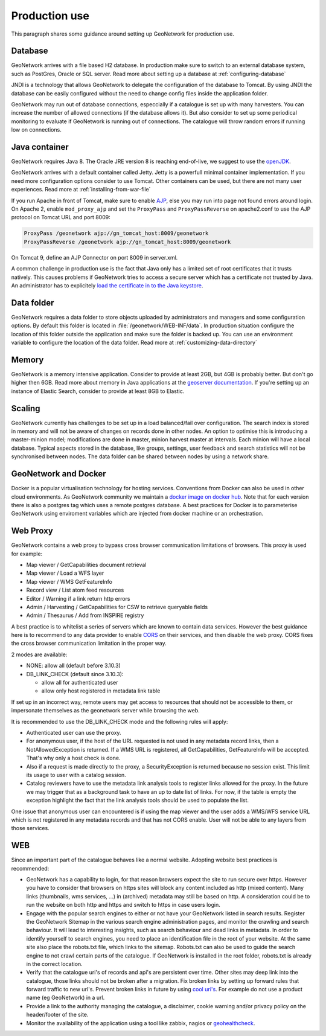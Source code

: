 .. _production-use:

Production use
######################

This paragraph shares some guidance around setting up GeoNetwork for production use.

Database
--------

GeoNetwork arrives with a file based H2 database. In production make sure to switch to an external database system, such as PostGres, Oracle or SQL server. Read more about setting up a database at :ref:`configuring-database`

JNDI is a technology that allows GeoNetwork to delegate the configuration of the database to Tomcat. By using JNDI the database can be easily configured without the need to change config files inside the application folder.

GeoNetwork may run out of database connections, especcially if a catalogue is set up with many harvesters. You can increase the number of allowed connections (if the database allows it). But also consider to set up some periodical monitoring to evaluate if GeoNetwork is running out of connections. The catalogue will throw random errors if running low on connections.

Java container
--------------

GeoNetwork requires Java 8. The Oracle JRE version 8 is reaching end-of-live, we suggest to use the `openJDK <https://adoptopenjdk.net>`_.

GeoNetwork arrives with a default container called Jetty. Jetty is a powerfull minimal container implementation. If you need more configuration options consider to use Tomcat. Other containers can be used, but there are not many user experiences. Read more at :ref:`installing-from-war-file`

If you run Apache in front of Tomcat, make sure to enable `AJP <https://tomcat.apache.org/tomcat-4.0-doc/config/ajp.html>`_, else you may run into page not found errors around login. On Apache 2, enable ``mod_proxy_ajp`` and set the ``ProxyPass`` and ``ProxyPassReverse`` on apache2.conf to use the AJP protocol on Tomcat URL and port 8009:

.. code-block:: shell

    ProxyPass /geonetwork ajp://gn_tomcat_host:8009/geonetwork
    ProxyPassReverse /geonetwork ajp://gn_tomcat_host:8009/geonetwork

On Tomcat 9, define an AJP Connector on port 8009 in server.xml.

A common challenge in production use is the fact that Java only has a limited set of root certificates that it trusts natively. This causes problems if GeoNetwork tries to access a secure server which has a certificate not trusted by Java. An administrator has to explicitely `load the certificate in to the Java keystore <https://stackoverflow.com/questions/4325263/how-to-import-a-cer-certificate-into-a-java-keystore>`_.

Data folder
-----------

GeoNetwork requires a data folder to store objects uploaded by administrators and managers and some configuration options. By default this folder is located in :file:`/geonetwork/WEB-INF/data`. In production situation configure the location of this folder outside the application and make sure the folder is backed up. You can use an environment variable to configure the location of the data folder. Read more at :ref:`customizing-data-directory`

Memory
------

GeoNetwork is a memory intensive application. Consider to provide at least 2GB, but 4GB is probably better. But don't go higher then 6GB.
Read more about memory in Java applications at the `geoserver documentation <https://docs.geoserver.org/stable/en/user/production/container.html>`_.
If you're setting up an instance of Elastic Search, consider to provide at least 8GB to Elastic.

Scaling
-------

GeoNetwork currently has challenges to be set up in a load balanced/fail over configuration. The search index is stored in memory and will not be aware of changes on records done in other nodes.
An option to optimise this is introducing a master-minion model; modifications are done in master, minion harvest master at intervals. Each minion will have a local database.
Typical aspects stored in the database, like groups, settings, user feedback and search statistics will not be synchronised between nodes.
The data folder can be shared between nodes by using a network share.

GeoNetwork and Docker
-------------------------

Docker is a popular virtualisation technology for hosting services. Conventions from Docker can also be used in other cloud environments.
As GeoNetwork community we maintain a `docker image on docker hub <https://hub.docker.com/_/geonetwork>`_. Note that for each version there is also a postgres tag which uses a remote postgres database.
A best practices for Docker is to parameterise GeoNetwork using enviroment variables which are injected from docker machine or an orchestration.

Web Proxy
---------

GeoNetwork contains a web proxy to bypass cross browser communication limitations of browsers.
This proxy is used for example:

* Map viewer / GetCapabilities document retrieval
* Map viewer / Load a WFS layer
* Map viewer / WMS GetFeatureInfo
* Record view / List atom feed resources
* Editor / Warning if a link return http errors
* Admin / Harvesting / GetCapabilities for CSW to retrieve queryable fields
* Admin / Thesaurus / Add from INSPIRE registry

A best practice is to whitelist a series of servers which are known to contain data services.
However the best guidance here is to recommend to any data provider to enable
`CORS <https://en.wikipedia.org/wiki/Cross-origin_resource_sharing>`_ on their services,
and then disable the web proxy. CORS fixes the cross browser communication limitation
in the proper way.

2 modes are available:

* NONE: allow all (default before 3.10.3)
* DB_LINK_CHECK (default since 3.10.3):

  * allow all for authenticated user
  * allow only host registered in metadata link table


If set up in an incorrect way, remote users may get access to resources
that should not be accessible to them, or impersonate themselves as the geonetwork server
while browsing the web.

It is recommended to use the DB_LINK_CHECK mode and the following rules will apply:

* Authenticated user can use the proxy.

* For anonymous user, if the host of the URL requested is not used in any
  metadata record links, then a NotAllowedException is returned. If a WMS URL is registered, all GetCapabilities, GetFeatureInfo will be
  accepted. That's why only a host check is done.

* Also if a request is made directly to the proxy, a SecurityException is
  returned because no session exist. This limit its usage to user with a
  catalog session.

* Catalog reviewers have to use the metadata link analysis
  tools to register links allowed for the proxy. In the future we may
  trigger that as a background task to have an up to date list of links.
  For now, if the table is empty the exception highlight the fact that the
  link analysis tools should be used to populate the list.

One issue that anonymous user can encountered is if using the map viewer and the user
adds a WMS/WFS service URL which is not registered in any metadata records and that has
not CORS enable. User will not be able to any layers from those services.



WEB
---

Since an important part of the catalogue behaves like a normal website. Adopting website best practices is recommended:

- GeoNetwork has a capability to login, for that reason browsers expect the site to run secure over https.
  However you have to consider that browsers on https sites will block any content included as http (mixed content).
  Many links (thumbnails, wms services, ...) in (archived) metadata may still be based on http. A consideration
  could be to run the website on both http and https and switch to https in case users login.

- Engage with the popular search engines to either or not have your GeoNetwork listed in search results. Register the GeoNetwork Sitemap in the various search engine administration pages, and monitor the crawling and search behaviour. It will lead to interesting insights, such as search behaviour and dead links in metadata.
  In order to identify yourself to search engines, you need to place an identification file in the root of your website. At the same site also place the robots.txt file, which links to the sitemap. Robots.txt can also be used to guide the search engine to not crawl certain parts of the catalogue. If GeoNetwork is installed in the root folder, robots.txt is already in the correct location.

- Verify that the catalogue uri's of records and api's are persistent over time. Other sites may deep link into the catalogue, those links should not be broken after a migration. Fix broken links by setting up forward rules that forward traffic to new url's. Prevent broken links in future by using `cool uri's <https://www.w3.org/TR/cooluris/>`_. For example do not use a product name (eg GeoNetwork) in a url.

- Provide a link to the authority managing the catalogue, a disclaimer, cookie warning and/or privacy policy on the header/footer of the site.

- Monitor the availability of the application using a tool like zabbix, nagios or `geohealthcheck <https://geohealthcheck.org/>`_.


